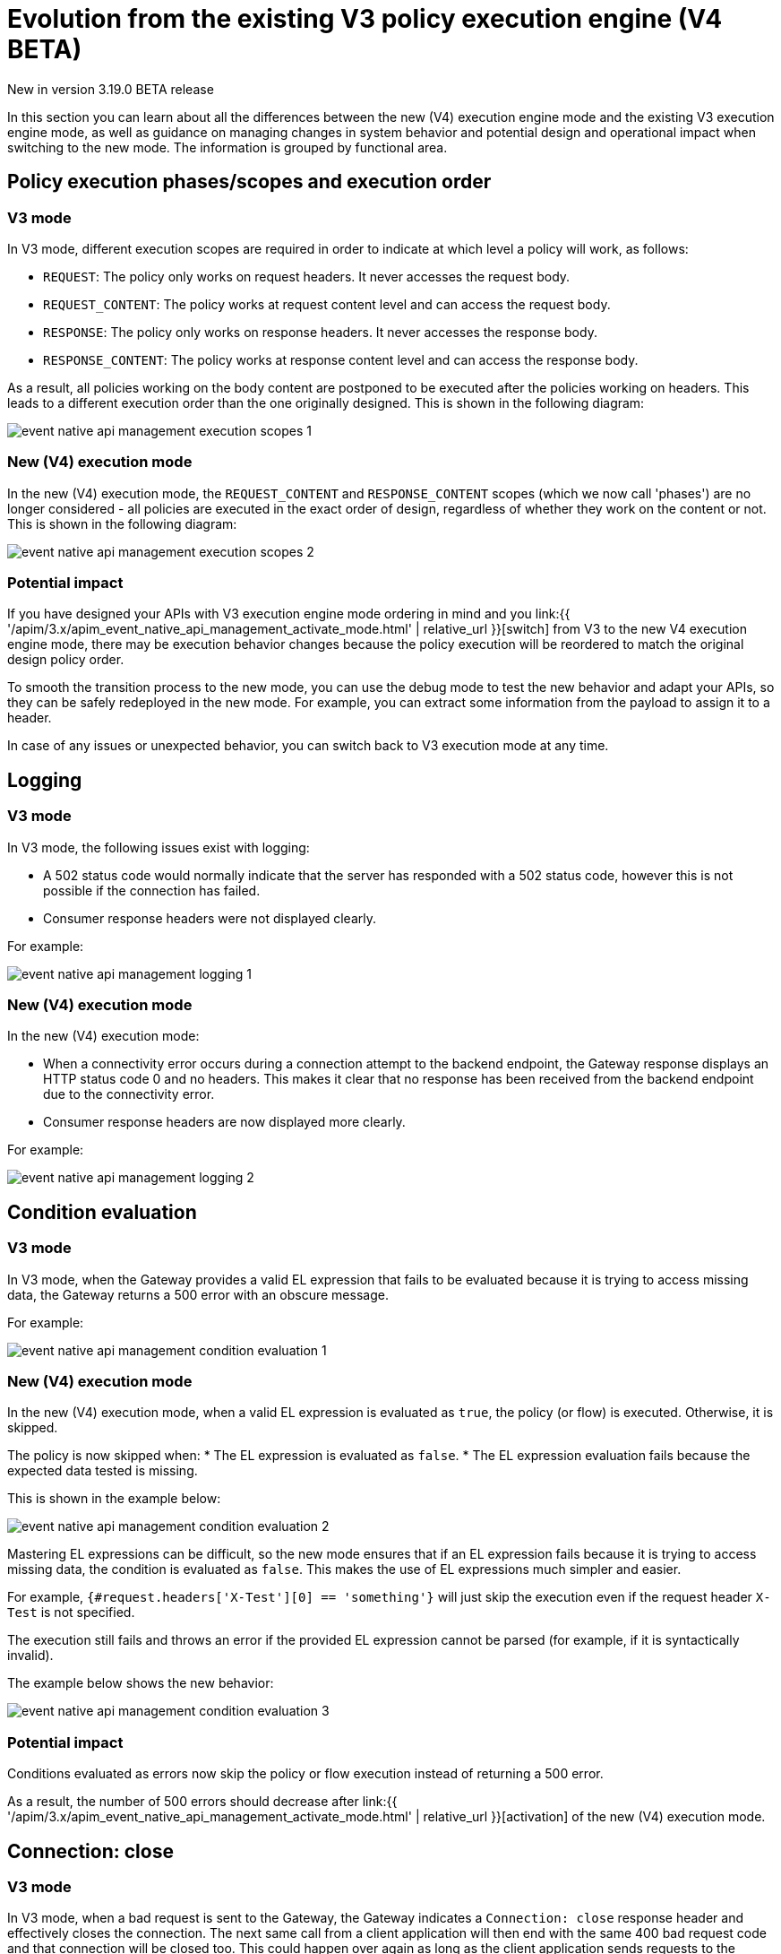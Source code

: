 [[apim-v4-beta-new-policy-execution-engine-evolution]]
= Evolution from the existing V3 policy execution engine (V4 BETA)
:page-sidebar: apim_3_x_sidebar
:page-permalink: apim/3.x/apim_v4_beta_new_policy_execution_engine_evolution.html
:page-folder: apim/v4-beta
:page-layout: apim3x

[label label-version]#New in version 3.19.0#
[label label-version]#BETA release#

In this section you can learn about all the differences between the new (V4) execution engine mode and the existing V3 execution engine mode, as well as guidance on managing changes in system behavior and potential design and operational impact when switching to the new mode. The information is grouped by functional area.

== Policy execution phases/scopes and execution order

=== V3 mode

In V3 mode, different execution scopes are required in order to indicate at which level a policy will work, as follows:

* `REQUEST`: The policy only works on request headers. It never accesses the request body.
* `REQUEST_CONTENT`: The policy works at request content level and can access the request body.
* `RESPONSE`: The policy only works on response headers. It never accesses the response body.
* `RESPONSE_CONTENT`: The policy works at response content level and can access the response body.

As a result, all policies working on the body content are postponed to be executed after the policies working on headers. This leads to a different execution order than the one originally designed. This is shown in the following diagram:

image:{% link /images/apim/3.x/event-native/event-native-api-management-execution-scopes-1.png %}[]

=== New (V4) execution mode

In the new (V4) execution mode, the `REQUEST_CONTENT` and `RESPONSE_CONTENT` scopes (which we now call 'phases') are no longer considered - all policies are executed in the exact order of design, regardless of whether they work on the content or not. This is shown in the following diagram:

image:{% link /images/apim/3.x/event-native/event-native-api-management-execution-scopes-2.png %}[]

=== Potential impact

If you have designed your APIs with V3 execution engine mode ordering in mind and you link:{{ '/apim/3.x/apim_event_native_api_management_activate_mode.html' | relative_url }}[switch] from V3 to the new V4 execution engine mode, there may be execution behavior changes because the policy execution will be reordered to match the original design policy order.

To smooth the transition process to the new mode, you can use the debug mode to test the new behavior and adapt your APIs, so they can be safely redeployed in the new mode. For example, you can extract some information from the payload to assign it to a header.

In case of any issues or unexpected behavior, you can switch back to V3 execution mode at any time.

== Logging

=== V3 mode

In V3 mode, the following issues exist with logging:

* A 502 status code would normally indicate that the server has responded with a 502 status code, however this is not possible if the connection has failed.
* Consumer response headers were not displayed clearly.

For example:

image:{% link /images/apim/3.x/event-native/event-native-api-management-logging-1.png %}[]

=== New (V4) execution mode

In the new (V4) execution mode:

* When a connectivity error occurs during a connection attempt to the backend endpoint, the Gateway response displays an HTTP status code 0 and no headers. This makes it clear that no response has been received from the backend endpoint due to the connectivity error.
* Consumer response headers are now displayed more clearly.

For example:

image:{% link /images/apim/3.x/event-native/event-native-api-management-logging-2.png %}[]

== Condition evaluation

=== V3 mode

In V3 mode, when the Gateway provides a valid EL expression that fails to be evaluated because it is trying to access missing data, the Gateway returns a 500 error with an obscure message.

For example:

image:{% link /images/apim/3.x/event-native/event-native-api-management-condition-evaluation-1.png %}[]

=== New (V4) execution mode

In the new (V4) execution mode, when a valid EL expression is evaluated as `true`, the policy (or flow) is executed. Otherwise, it is skipped.

The policy is now skipped when:
* The EL expression is evaluated as `false`.
* The EL expression evaluation fails because the expected data tested is missing.

This is shown in the example below:

image:{% link /images/apim/3.x/event-native/event-native-api-management-condition-evaluation-2.png %}[]

Mastering EL expressions can be difficult, so the new mode ensures that if an EL expression fails because it is trying to access missing data, the condition is evaluated as `false`. This makes the use of EL expressions much simpler and easier.

For example, `{#request.headers['X-Test'][0] == 'something'}` will just skip the execution even if the request header `X-Test` is not specified.

The execution still fails and throws an error if the provided EL expression cannot be parsed (for example, if it is syntactically invalid).

The example below shows the new behavior:

image:{% link /images/apim/3.x/event-native/event-native-api-management-condition-evaluation-3.png %}[]

=== Potential impact

Conditions evaluated as errors now skip the policy or flow execution instead of returning a 500 error.

As a result, the number of 500 errors should decrease after link:{{ '/apim/3.x/apim_event_native_api_management_activate_mode.html' | relative_url }}[activation] of the new (V4) execution mode.

== Connection: close

=== V3 mode

In V3 mode, when a bad request is sent to the Gateway, the Gateway indicates a `Connection: close` response header and effectively closes the connection. The next same call from a client application will then end with the same 400 bad request code and that connection will be closed too. This could happen over again as long as the client application sends requests to the Gateway with the same invalid data. The same behavior is in place for 404 not found errors.

Creating a connection is costly for the Gateway and such issues can dramatically impact performance - especially if the consumer intensively makes a lot of bad requests.

=== New (V4) execution mode

The new execution engine considers that a bad request does not require to close the connection as it is a client-side error. The engine will only close the connection in case of a server-side error.

=== Potential impact

You can expect decreased CPU consumption in the new mode, especially when a lot of requests end with 4xx errors.


== Flow condition

=== V3 mode

In V3 mode, a condition can be defined once for the whole flow but it is evaluated before executing each phase of the flow (`REQUEST` and `RESPONSE` phases). This could lead to a partial flow execution - for instance, when trying to define a condition based on a request header and this same header is removed during the `REQUEST` phase (for example, the user does not want it to be transmitted to the backend). In such cases, the condition is re-evaluated and the `RESPONSE` phase is skipped completely. The same scenario could happen with a platform flow for the same reasons.

The example below shows this behavior:

image:{% link /images/apim/3.x/event-native/event-native-api-management-flow-condition-1.png %}[]

=== New (V4) execution mode

In the new (V4) execution mode, the flow condition will be applied once for the whole flow - if the condition is evaluated as `true`, then both the `REQUEST` and the `RESPONSE` phases will be executed.

The example below shows the new behavior:

image:{% link /images/apim/3.x/event-native/event-native-api-management-flow-condition-2.png %}[]

=== Potential impact

If you expect the `RESPONSE` phase to be skipped in the scenario described above, you must refactor your flows since both the `REQUEST` and `RESPONSE` phases will be executed as long as the condition is evaluated as `true`.

To mimic the V3 behavior while executing in the new (V4) execution mode, you can create a new flow and add a condition directly on the policies.

== Flow interruption

=== V3 mode

In V3 mode, when a policy fails, the execution flow is interrupted and the response is returned to the client application. As a result, the platform flow response is also skipped. This leads to unexpected behavior, especially when POST actions are expected (for example, for a custom metrics reporter).

The example below shows this behavior:

image:{% link /images/apim/3.x/event-native/event-native-api-management-flow-interruption-1.png %}[]

=== New (V4) execution mode

The new (V4) execution mode ensures that platform flows are always executed (except in case of an unrecoverable error). This allows the API to fail without skipping important steps in the flow occurring at a higher level.

The example below shows the new behavior:

image:{% link /images/apim/3.x/event-native/event-native-api-management-flow-interruption-2.png %}[]

== Access-Control-Allowed-Origin

=== V3 mode

In V3 mode, when configuring CORS to allow some origin, the Gateway properly validates the origin but returns `Access-Control-Allowed-Origin: *` in the response header.

=== New (V4) execution mode

In the new (V4) execution mode, the allowed origin is returned instead of `*` - for example, `Access-Control-Allowed-Origin: https://test.gravitee.io`.

The example below shows the new behavior:

image:{% link /images/apim/3.x/event-native/event-native-api-management-cors.png %}[]

== EL expression parsing

=== V3 mode

In V3 mode, the EL expression are parsed each time it is evaluated.

=== New (V4) execution mode

In the new (V4) execution mode, a new caching mechanism allows to cache the parsed EL expression for later reuse and therefore to avoid useless parsing of the same expression multiple times.

=== Potential impact

The cache of parsed EL expressions provides for enhanced performance.

== EL expression based on the body

=== V3 mode

In V3 mode, using an EL expression such as `{#request.content == 'something'}` is limited to a few policies working at `REQUEST_CONTENT` or `RESPONSE_CONTENT` - for example, assign metrics, assign content, request validation.

Defining a policy or a flow condition based on request or response body is not supported.

=== New (V4) execution mode

When the new (V4) execution mode is enabled on an API, it is possible to define a condition based on the body.

It is now possible to execute a complete flow or a policy by applying a condition on the body such as `{#request.content == 'something'}`.

Depending on the expected content type, it is also possible to define a condition based on JSON or XML content such as `{#request.jsonContent.foo.bar == 'something'}` where the request content looks like this:

....
{
	"foo": {
      "bar": "something"
    }
}
....

The same applies for XML content using `{#request.xmlContent.foo.bar == 'something'}`:

....
<foo>
  <bar>something</bar>
</foo>
....

=== Potential impact

Use with caution - using an EL body-based expression is resource-heavy and should be avoided as much as possible. Working with request or response content can significantly degrade performance and consumes substantially more memory on the Gateway.


== Policy support

=== V3 mode

In V3 mode, all existing supported policies will continue to work as before without a change.

Over time, all policies will be migrated to support the new (V4) execution engine mode. The migration will ensure that all policies are backward compatible with the V3 execution mode throughout the V3 mode's normal product support life cycle.

=== New (V4) execution mode

The new (V4) execution mode comes with a new Policy interface, which allows you to execute all existing V3-mode policies without the need for any changes.

All policies related to security have already been migrated to support both V3 and V4 execution engine modes, as follows:

* Keyless
* ApiKey
* JWT
* OAuth2

Custom policies developed by community users or customers should be perfectly compatible with the new mode, however we strongly recommend switching to the new (V4) execution engine mode implementation (a developer guide will be published soon).




== Timeout Management

=== V3 mode

In V3 mode, when a timeout is configured (`http.requestTimeout`) and triggered due to a request that is too slow (or a policy taking too much time to execute, such as an http callout policy), the API platform flows are skipped and a 504 status is sent as a response to the client.

=== New (V4) execution mode

In the new (V4) execution mode, values of 0 and less are treated as meaning 'no timeout' (like in V3 mode). If you configure the timeout with a positive value, then it will act normally.

NOTE: If no configuration is provided, a default configuration is set to default to 30 000ms timeout.

Timeout can now be triggered on two places in the chain, as follows:

* The flow can be interrupted between the beginning of the request and the end of response API flow. In this case, a platform response flow will be executed.
* The flow can be interrupted during the platform response flow, because the overall request time is too big, causing a 504 response and getting the platform response flow interrupted.

Two properties are available to address this:
* `http.requestTimeout` - the duration used to configure the timeout of the request.
* `http.requestTimeoutGraceDelay` - an additional time used to give the platform response flow a chance to execute.

The timeout value is calculated from those two properties:
* `Timeout = Max(http.requestTimeoutGraceDelay, http.requestTimeout - apiElapsedTime)`
* With `apiElapsedTime = System.currentTimeMillis() - request().timestamp()`.

==== Examples

NOTE: In the following examples we assume that there is no timeout defined for the backend in the API's endpoint configuration. In real life, those timeout values should be shorter than `http.requestTimeout`, and should interrupt the flow at invoker level.

We will use `http.requestTimeout=2000ms` and `http.requestTimeoutGraceDelay=30ms`.

The example below shows timelines indicating when a timeout should occur depending on the duration of the API flow and the response platform flows:

image:{% link /images/apim/3.x/event-native/event-native-api-management-timeout.png %}[]


== Plan selection


=== Common behavior

The plan selection workflow parses all the published plans in the following order: JWT, Oauth2, ApiKey, Keyless.

The parsed plan is selected for execution if all the following conditions are met:
* The request contains a token corresponding to this plan type (api-key header, authorization header).
* The plan condition rule is either not set or set but not truthy.
* There is an active subscription matching the incoming request.

=== V3 mode

In V3 mode, the Oauth2 plan *is selected* even if the incoming request does not match a subscription.

No JWT token introspection is done during Oauth2 plan selection.

If there are multiple Oauth2 plans, that would lead to the selection of an irrelevant one.

=== New (V4) execution mode

In the new (V4) execution mode, the Oauth2 plan *is not selected* if the incoming request does not match a subscription.

During the Oauth2 plan selection, a token introspection is released in order to retrieve the `client_id`, which allows searching for a subscription.

Due to concerns about performance, a cache system is available to avoid doing the same token introspection multiple times.

If possible, we encourage using selection rules if there are multiple Oauth2 plans, in order to avoid any unnecessary token introspection.

NOTE: The policy has been changed for the Keyless plan - its activation is now prevented in case a security token has been detected in the incoming request by one of the previous plans. Therefore, if an API has multiple plans (JWT, Oauth2, Apikey, Keyless) and the incoming request contains a token or an apikey that does not match any of the existing plans, then the Keyless plan will not be activated and the user will receive a generic 401 response without any details.
